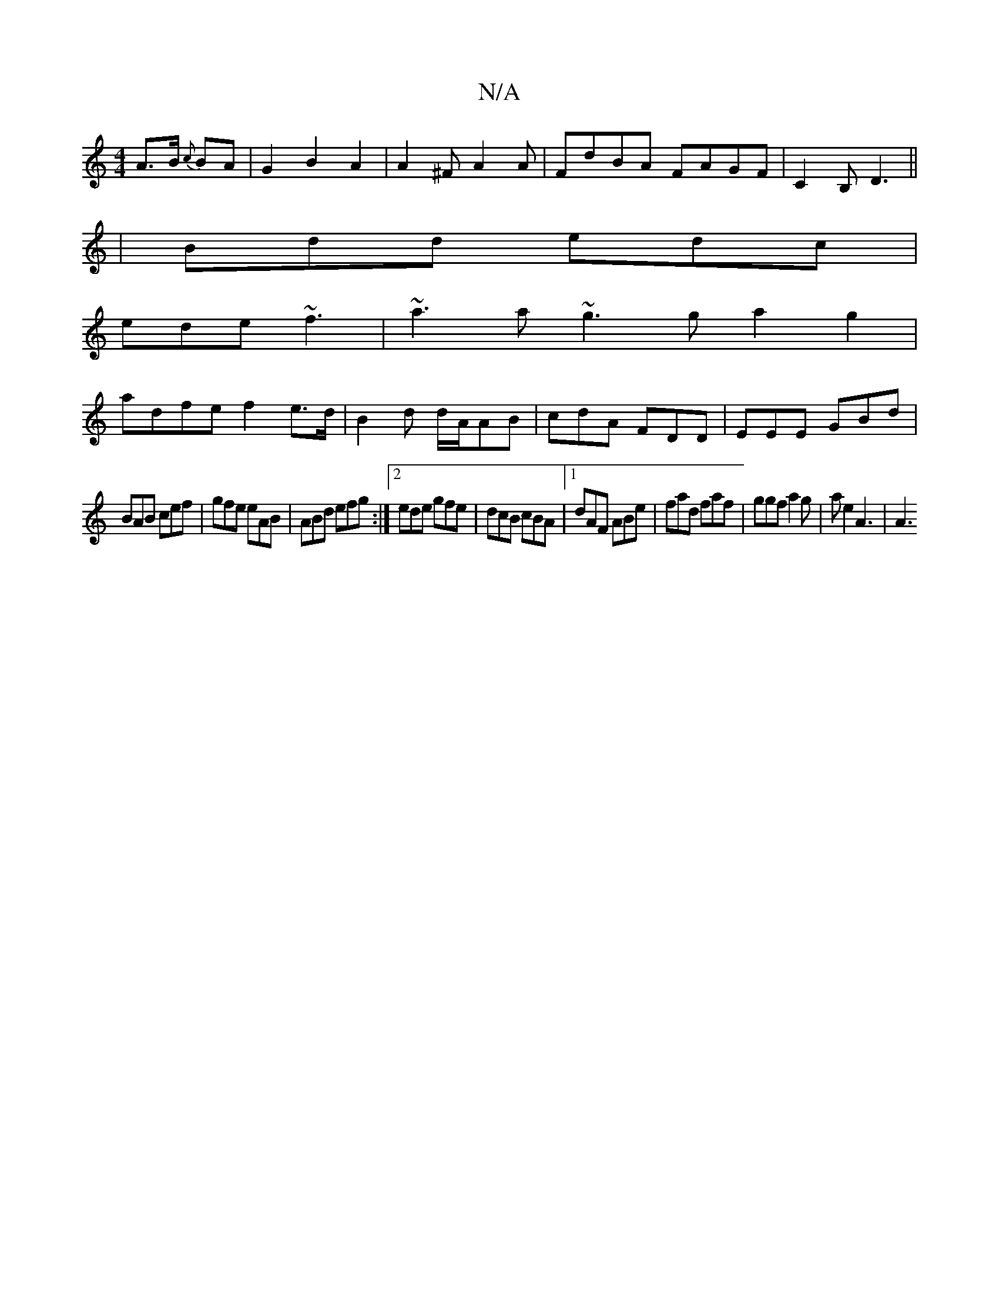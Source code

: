 X:1
T:N/A
M:4/4
R:N/A
K:Cmajor
A>B {c}BA|G2 B2 A2|A2 ^FA2A|FdBA FAGF|C2 B, D3||
|Bdd edc|
ede ~f3|~a3a ~g3g a2g2|
adfe f2e>d|B2d d/A/AB|cdA FDD|EEE GBd|
BAB cef|gfe eAB|ABd efg:|2 ede gfe|dcB cBA|1 dAF ABe|fad faf|ggf a2g|ae2 A3|A3